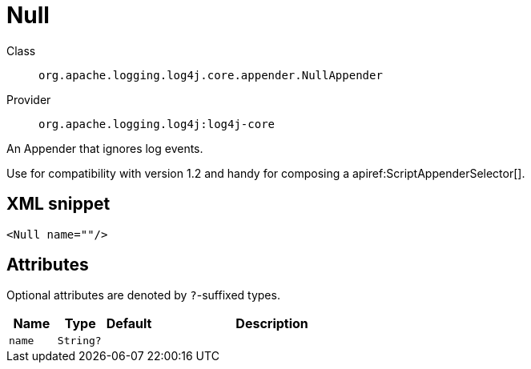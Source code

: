 ////
Licensed to the Apache Software Foundation (ASF) under one or more
contributor license agreements. See the NOTICE file distributed with
this work for additional information regarding copyright ownership.
The ASF licenses this file to You under the Apache License, Version 2.0
(the "License"); you may not use this file except in compliance with
the License. You may obtain a copy of the License at

    https://www.apache.org/licenses/LICENSE-2.0

Unless required by applicable law or agreed to in writing, software
distributed under the License is distributed on an "AS IS" BASIS,
WITHOUT WARRANTIES OR CONDITIONS OF ANY KIND, either express or implied.
See the License for the specific language governing permissions and
limitations under the License.
////

[#org_apache_logging_log4j_core_appender_NullAppender]
= Null

Class:: `org.apache.logging.log4j.core.appender.NullAppender`
Provider:: `org.apache.logging.log4j:log4j-core`


An Appender that ignores log events.

Use for compatibility with version 1.2 and handy for composing a apiref:ScriptAppenderSelector[].

[#org_apache_logging_log4j_core_appender_NullAppender-XML-snippet]
== XML snippet
[source, xml]
----
<Null name=""/>
----

[#org_apache_logging_log4j_core_appender_NullAppender-attributes]
== Attributes

Optional attributes are denoted by `?`-suffixed types.

[cols="1m,1m,1m,5"]
|===
|Name|Type|Default|Description

|name
|String?
|
a|

|===
